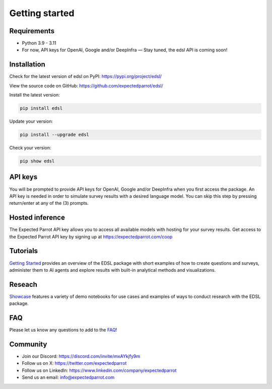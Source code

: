 Getting started
===============

Requirements
------------

- Python 3.9 - 3.11

- For now, API keys for OpenAI, Google and/or DeepInfra — Stay tuned, the edsl API is coming soon!

Installation
------------

Check for the latest version of edsl on PyPI: https://pypi.org/project/edsl/

View the source code on GitHub: https://github.com/expectedparrot/edsl/

Install the latest version:

.. code-block:: shell

    pip install edsl

Update your version:

.. code-block:: shell

    pip install --upgrade edsl

Check your version:

.. code-block:: shell

    pip show edsl

API keys
--------
You will be prompted to provide API keys for OpenAI, Google and/or DeepInfra when you first access the package.
An API key is needed in order to simulate survey results with a desired language model. 
You can skip this step by pressing return/enter at any of the (3) prompts. 

Hosted inference
----------------
The Expected Parrot API key allows you to access all available models with hosting for your survey results.
Get access to the Expected Parrot API key by signing up at https://expectedparrot.com/coop

Tutorials
---------
`Getting Started <https://expected-parrot-edsl.readthedocs-hosted.com/en/latest/tutorial_getting_started.html>`__ 
provides an overview of the EDSL package with short examples of how to create questions and surveys, 
administer them to AI agents and explore results with built-in analytical methods and visualizations.

Reseach
-------
`Showcase <https://www.expectedparrot.com/getting-started#showcase>`__ 
features a variety of demo notebooks for use cases and examples of ways to conduct research with the EDSL package.

FAQ
---
Please let us know any questions to add to the `FAQ <https://expected-parrot-edsl.readthedocs-hosted.com/en/latest/faq>`__!

Community 
---------
- Join our Discord: https://discord.com/invite/mxAYkjfy9m
- Follow us on X: https://twitter.com/expectedparrot
- Follow us on LinkedIn: https://www.linkedin.com/company/expectedparrot 
- Send us an email: info@expectedparrot.com 